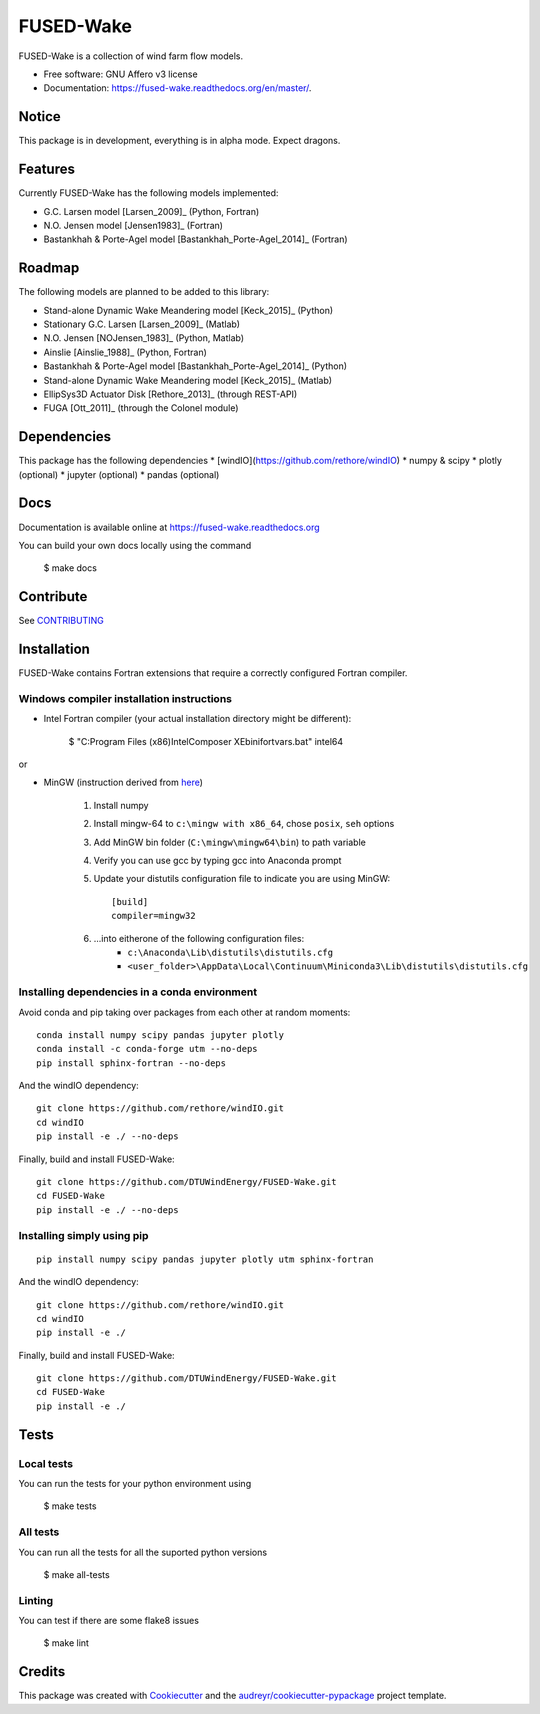 ===============================
FUSED-Wake
===============================

.. image:: https://img.shields.io/pypi/v/fusedwake.svg
        :target: https://pypi.python.org/pypi/fusedwake

.. image:: https://img.shields.io/travis/rethore/FUSED-Wake.svg
        :target: https://travis-ci.org/rethore/FUSED-Wake

.. image:: https://readthedocs.org/projects/fused-wake/badge/?version=master
        :target: https://fused-wake.readthedocs.org/en/latest/?badge=master
        :alt: Documentation Status


FUSED-Wake is a collection of wind farm flow models.

* Free software: GNU Affero v3 license
* Documentation: https://fused-wake.readthedocs.org/en/master/.

Notice
------
This package is in development, everything is in alpha mode. Expect dragons.

Features
--------
Currently FUSED-Wake has the following models implemented:

* G.C. Larsen model [Larsen_2009]_ (Python, Fortran)
* N.O. Jensen model [Jensen1983]_ (Fortran)
* Bastankhah & Porte-Agel model [Bastankhah_Porte-Agel_2014]_ (Fortran)

Roadmap
-------
The following models are planned to be added to this library:

* Stand-alone Dynamic Wake Meandering model [Keck_2015]_ (Python)
* Stationary G.C. Larsen [Larsen_2009]_ (Matlab)
* N.O. Jensen [NOJensen_1983]_ (Python, Matlab)
* Ainslie [Ainslie_1988]_ (Python, Fortran)
* Bastankhah & Porte-Agel model [Bastankhah_Porte-Agel_2014]_ (Python)
* Stand-alone Dynamic Wake Meandering model [Keck_2015]_ (Matlab)
* EllipSys3D Actuator Disk [Rethore_2013]_ (through REST-API)
* FUGA [Ott_2011]_ (through the Colonel module)

Dependencies
------------
This package has the following dependencies
* [windIO](https://github.com/rethore/windIO)
* numpy & scipy
* plotly (optional)
* jupyter (optional)
* pandas (optional)

Docs
----
Documentation is available online at https://fused-wake.readthedocs.org

You can build your own docs locally using the command

    $ make docs

Contribute
----------
See CONTRIBUTING_

Installation
------------

FUSED-Wake contains Fortran extensions that require a correctly configured Fortran compiler.

Windows compiler installation instructions
""""""""""""""""""""""""""""""""""""""""""

* Intel Fortran compiler (your actual installation directory might be different):

    $ "C:\Program Files (x86)\Intel\Composer XE\bin\ifortvars.bat" intel64

or

* MinGW (instruction derived from `here <https://www.scivision.co/f2py-running-fortran-code-in-python-on-windows/>`_)

    1. Install numpy
    2. Install mingw-64 to ``c:\mingw with x86_64``, chose ``posix``, ``seh`` options
    3. Add MinGW bin folder (``C:\mingw\mingw64\bin``) to path variable
    4. Verify you can use gcc by typing gcc into Anaconda prompt
    5. Update your distutils configuration file to indicate you are using MinGW::

        [build]
        compiler=mingw32
    6. ...into eitherone of the following configuration files:
        * ``c:\Anaconda\Lib\distutils\distutils.cfg``
        * ``<user_folder>\AppData\Local\Continuum\Miniconda3\Lib\distutils\distutils.cfg``

Installing dependencies in a conda environment
""""""""""""""""""""""""""""""""""""""""""""""

Avoid conda and pip taking over packages from each other at random moments::

    conda install numpy scipy pandas jupyter plotly
    conda install -c conda-forge utm --no-deps
    pip install sphinx-fortran --no-deps

And the windIO dependency::

    git clone https://github.com/rethore/windIO.git
    cd windIO
    pip install -e ./ --no-deps

Finally, build and install FUSED-Wake::

    git clone https://github.com/DTUWindEnergy/FUSED-Wake.git
    cd FUSED-Wake
    pip install -e ./ --no-deps


Installing simply using pip
"""""""""""""""""""""""""""

::

    pip install numpy scipy pandas jupyter plotly utm sphinx-fortran

And the windIO dependency::

    git clone https://github.com/rethore/windIO.git
    cd windIO
    pip install -e ./

Finally, build and install FUSED-Wake::

    git clone https://github.com/DTUWindEnergy/FUSED-Wake.git
    cd FUSED-Wake
    pip install -e ./


Tests
-----
Local tests
"""""""""""
You can run the tests for your python environment using

  $ make tests

All tests
"""""""""
You can run all the tests for all the suported python versions

  $ make all-tests

Linting
"""""""
You can test if there are some flake8 issues

  $ make lint

Credits
---------

This package was created with Cookiecutter_ and the `audreyr/cookiecutter-pypackage`_ project template.

.. _Cookiecutter: https://github.com/audreyr/cookiecutter
.. _`audreyr/cookiecutter-pypackage`: https://github.com/audreyr/cookiecutter-pypackage
.. _CONTRIBUTING: _https://github.com/rethore/FUSED-Wake/blob/master/CONTRIBUTING.rst
